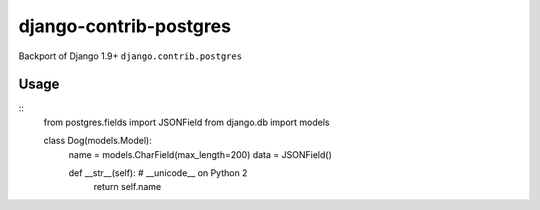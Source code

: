 django-contrib-postgres
=======================
Backport of Django 1.9+ ``django.contrib.postgres``

Usage
-----
::
    from postgres.fields import JSONField
    from django.db import models

    class Dog(models.Model):
        name = models.CharField(max_length=200)
        data = JSONField()

        def __str__(self):  # __unicode__ on Python 2
            return self.name

